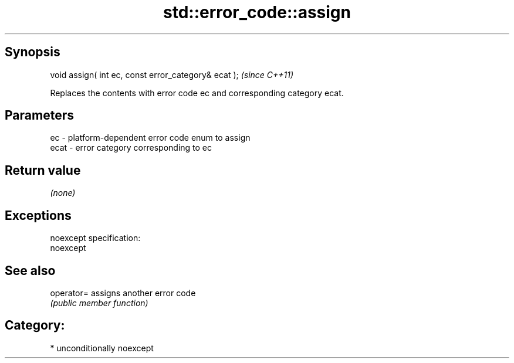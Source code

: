 .TH std::error_code::assign 3 "Sep  4 2015" "2.0 | http://cppreference.com" "C++ Standard Libary"
.SH Synopsis
   void assign( int ec, const error_category& ecat );  \fI(since C++11)\fP

   Replaces the contents with error code ec and corresponding category ecat.

.SH Parameters

   ec   - platform-dependent error code enum to assign
   ecat - error category corresponding to ec

.SH Return value

   \fI(none)\fP

.SH Exceptions

   noexcept specification:
   noexcept

.SH See also

   operator= assigns another error code
             \fI(public member function)\fP

.SH Category:

     * unconditionally noexcept
